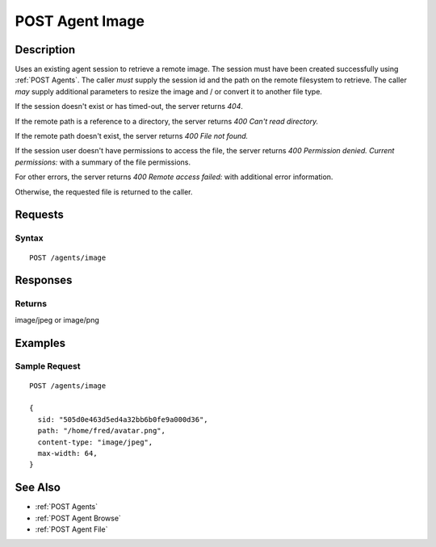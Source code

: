 .. _POST Agent Image:

POST Agent Image
================
Description
-----------

Uses an existing agent session to retrieve a remote image.  The
session must have been created successfully using :ref:`POST Agents`.  The caller
*must* supply the session id and the path on the remote filesystem to retrieve.
The caller *may* supply additional parameters to resize the image and / or convert
it to another file type.

If the session doesn't exist or has timed-out, the server returns `404`.

If the remote path is a reference to a directory, the server returns `400 Can't read directory.`

If the remote path doesn't exist, the server returns `400 File not found.`

If the session user doesn't have permissions to access the file, the server returns `400 Permission denied. Current permissions:` with a summary of the file permissions.

For other errors, the server returns `400 Remote access failed:` with additional error information.

Otherwise, the requested file is returned to the caller.

Requests
--------

Syntax
^^^^^^

::

    POST /agents/image

Responses
---------

Returns
^^^^^^^

image/jpeg or image/png

Examples
--------

Sample Request
^^^^^^^^^^^^^^

::

  POST /agents/image

  {
    sid: "505d0e463d5ed4a32bb6b0fe9a000d36",
    path: "/home/fred/avatar.png",
    content-type: "image/jpeg",
    max-width: 64,
  }

See Also
--------

* :ref:`POST Agents`
* :ref:`POST Agent Browse`
* :ref:`POST Agent File`

